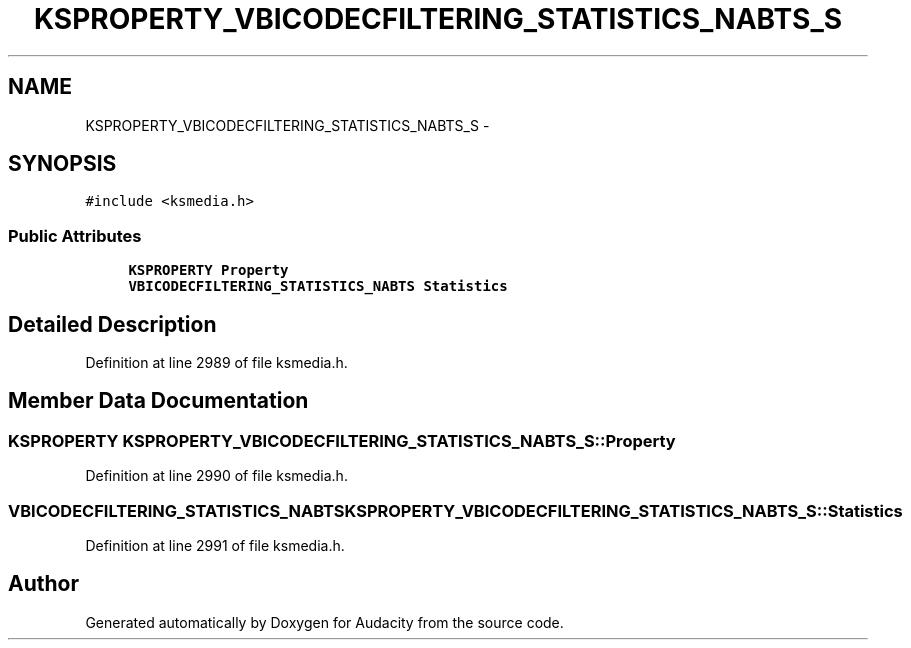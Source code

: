 .TH "KSPROPERTY_VBICODECFILTERING_STATISTICS_NABTS_S" 3 "Thu Apr 28 2016" "Audacity" \" -*- nroff -*-
.ad l
.nh
.SH NAME
KSPROPERTY_VBICODECFILTERING_STATISTICS_NABTS_S \- 
.SH SYNOPSIS
.br
.PP
.PP
\fC#include <ksmedia\&.h>\fP
.SS "Public Attributes"

.in +1c
.ti -1c
.RI "\fBKSPROPERTY\fP \fBProperty\fP"
.br
.ti -1c
.RI "\fBVBICODECFILTERING_STATISTICS_NABTS\fP \fBStatistics\fP"
.br
.in -1c
.SH "Detailed Description"
.PP 
Definition at line 2989 of file ksmedia\&.h\&.
.SH "Member Data Documentation"
.PP 
.SS "\fBKSPROPERTY\fP KSPROPERTY_VBICODECFILTERING_STATISTICS_NABTS_S::Property"

.PP
Definition at line 2990 of file ksmedia\&.h\&.
.SS "\fBVBICODECFILTERING_STATISTICS_NABTS\fP KSPROPERTY_VBICODECFILTERING_STATISTICS_NABTS_S::Statistics"

.PP
Definition at line 2991 of file ksmedia\&.h\&.

.SH "Author"
.PP 
Generated automatically by Doxygen for Audacity from the source code\&.
